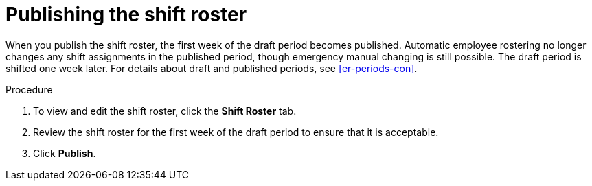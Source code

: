 [id='er-publish-proc']
= Publishing the shift roster

When you publish the shift roster, the first week of the draft period becomes published. Automatic employee rostering no longer changes any shift assignments in the published period, though emergency manual changing is still possible. The draft period is shifted one week later. For details about draft and published periods, see <<er-periods-con>>.

.Procedure
. To view and edit the shift roster, click the *Shift Roster* tab.
. Review the shift roster for the first week of the draft period to ensure that it is acceptable.
. Click *Publish*.
